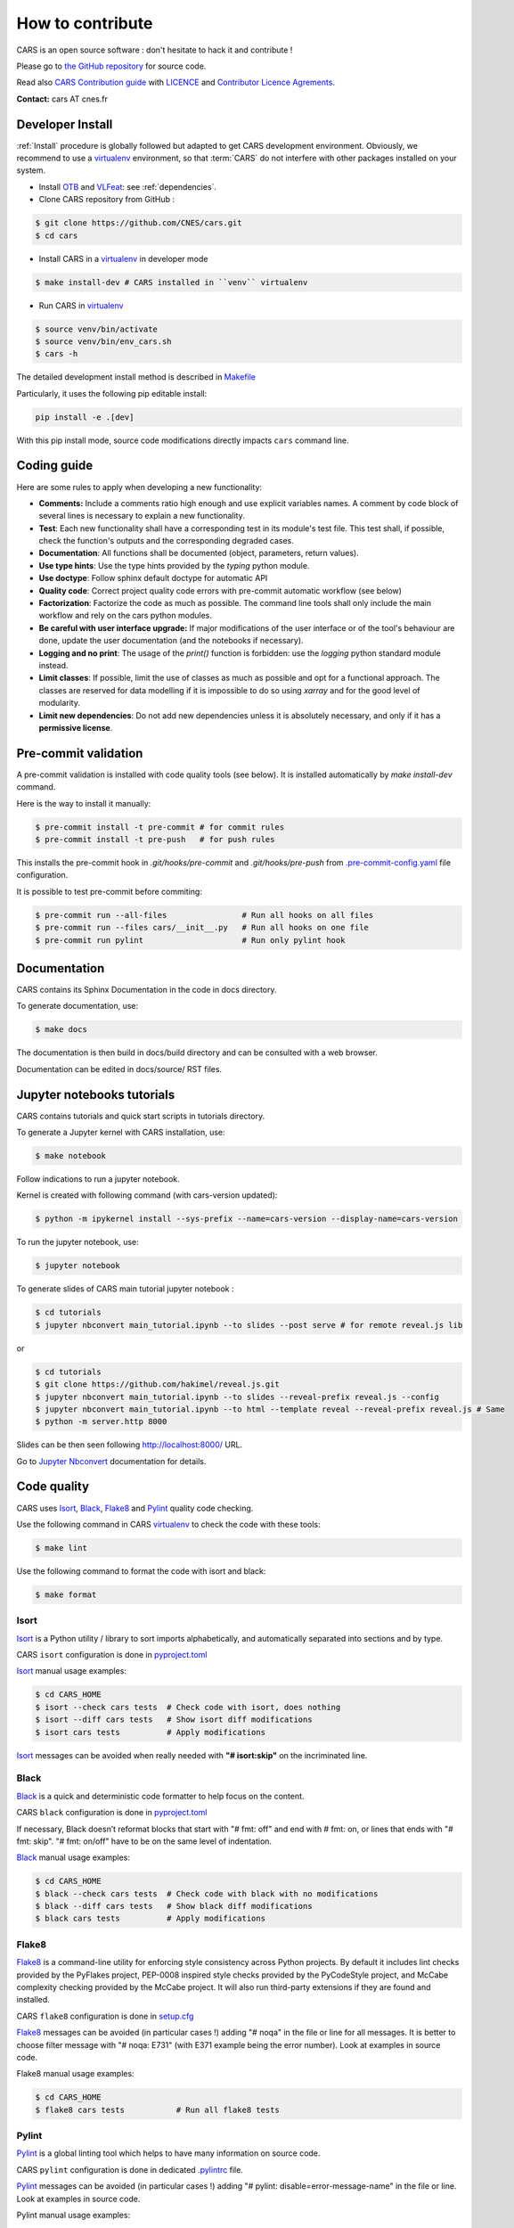 =================
How to contribute
=================

CARS is an open source software : don't hesitate to hack it and contribute !

Please go to `the GitHub repository`_  for source code.

Read also `CARS Contribution guide`_ with `LICENCE <https://raw.githubusercontent.com/CNES/cars/master/LICENSE>`_ and `Contributor Licence Agrements <https://github.com/CNES/cars/tree/master/docs/source/CLA>`_.

**Contact:** cars AT cnes.fr

Developer Install
=================
:ref:`Install` procedure is globally followed but adapted to get CARS development environment.
Obviously, we recommend to use a `virtualenv`_ environment, so that :term:`CARS` do not interfere with other packages installed on your
system.

* Install `OTB`_ and `VLFeat`_: see :ref:`dependencies`.

* Clone CARS repository from GitHub :

.. code-block:: console

    $ git clone https://github.com/CNES/cars.git
    $ cd cars

* Install CARS in a `virtualenv`_ in developer mode

.. code-block:: console

    $ make install-dev # CARS installed in ``venv`` virtualenv

* Run CARS in `virtualenv`_

.. code-block:: console

    $ source venv/bin/activate
    $ source venv/bin/env_cars.sh
    $ cars -h

The detailed development install method is described in `Makefile <https://raw.githubusercontent.com/CNES/cars/master/Makefile>`_

Particularly, it uses the following pip editable install:

.. code-block:: console

    pip install -e .[dev]

With this pip install mode, source code modifications directly impacts ``cars`` command line.

Coding guide
============

Here are some rules to apply when developing a new functionality:

* **Comments:** Include a comments ratio high enough and use explicit variables names. A comment by code block of several lines is necessary to explain a new functionality.
* **Test**: Each new functionality shall have a corresponding test in its module's test file. This test shall, if possible, check the function's outputs and the corresponding degraded cases.
* **Documentation**: All functions shall be documented (object, parameters, return values).
* **Use type hints**: Use the type hints provided by the `typing` python module.
* **Use doctype**: Follow sphinx default doctype for automatic API
* **Quality code**: Correct project quality code errors with pre-commit automatic workflow (see below)
* **Factorization**: Factorize the code as much as possible. The command line tools shall only include the main workflow and rely on the cars python modules.
* **Be careful with user interface upgrade:** If major modifications of the user interface or of the tool's behaviour are done, update the user documentation (and the notebooks if necessary).
* **Logging and no print**: The usage of the `print()` function is forbidden: use the `logging` python standard module instead.
* **Limit classes**: If possible, limit the use of classes as much as possible and opt for a functional approach. The classes are reserved for data modelling if it is impossible to do so using `xarray` and for the good level of modularity.
* **Limit new dependencies**: Do not add new dependencies unless it is absolutely necessary, and only if it has a **permissive license**.

Pre-commit validation
=====================

A pre-commit validation is installed with code quality tools (see below).
It is installed automatically by `make install-dev` command.

Here is the way to install it manually:

.. code-block:: console

  $ pre-commit install -t pre-commit # for commit rules
  $ pre-commit install -t pre-push   # for push rules

This installs the pre-commit hook in `.git/hooks/pre-commit` and `.git/hooks/pre-push`  from `.pre-commit-config.yaml <https://raw.githubusercontent.com/CNES/cars/master/.pre-commit-config.yaml>`_ file configuration.

It is possible to test pre-commit before commiting:

.. code-block:: console

  $ pre-commit run --all-files                # Run all hooks on all files
  $ pre-commit run --files cars/__init__.py   # Run all hooks on one file
  $ pre-commit run pylint                     # Run only pylint hook


Documentation
=============

CARS contains its Sphinx Documentation in the code in docs directory.

To generate documentation, use:

.. code-block:: console

  $ make docs
  
The documentation is then build in docs/build directory and can be consulted with a web browser.

Documentation can be edited in docs/source/ RST files.

Jupyter notebooks tutorials
============================

CARS contains tutorials and quick start scripts in tutorials directory.

To generate a Jupyter kernel with CARS installation, use:

.. code-block:: console

  $ make notebook
  
Follow indications to run a jupyter notebook.

Kernel is created with following command (with cars-version updated):

.. code-block:: console

  $ python -m ipykernel install --sys-prefix --name=cars-version --display-name=cars-version

To run the jupyter notebook, use:

.. code-block:: console

  $ jupyter notebook

To generate slides of CARS main tutorial jupyter notebook :

.. code-block:: console

  $ cd tutorials
  $ jupyter nbconvert main_tutorial.ipynb --to slides --post serve # for remote reveal.js lib
  
or

.. code-block:: console

  $ cd tutorials
  $ git clone https://github.com/hakimel/reveal.js.git
  $ jupyter nbconvert main_tutorial.ipynb --to slides --reveal-prefix reveal.js --config
  $ jupyter nbconvert main_tutorial.ipynb --to html --template reveal --reveal-prefix reveal.js # Same
  $ python -m server.http 8000

Slides can be then seen following http://localhost:8000/ URL.
  
Go to `Jupyter Nbconvert <https://nbconvert.readthedocs.io/en/latest/usage.html#reveal-js-html-slideshow>`_ documentation for details.


Code quality
=============
CARS uses `Isort`_, `Black`_, `Flake8`_ and `Pylint`_ quality code checking.

Use the following command in CARS `virtualenv`_ to check the code with these tools:

.. code-block:: console

    $ make lint

Use the following command to format the code with isort and black:

.. code-block:: console

    $ make format

Isort
-----
`Isort`_ is a Python utility / library to sort imports alphabetically, and automatically separated into sections and by type.

CARS ``isort`` configuration is done in `pyproject.toml`_

`Isort`_ manual usage examples:

.. code-block:: console

    $ cd CARS_HOME
    $ isort --check cars tests  # Check code with isort, does nothing
    $ isort --diff cars tests   # Show isort diff modifications
    $ isort cars tests          # Apply modifications

`Isort`_ messages can be avoided when really needed with **"# isort:skip"** on the incriminated line.

Black
-----
`Black`_ is a quick and deterministic code formatter to help focus on the content.

CARS ``black`` configuration is done in `pyproject.toml`_

If necessary, Black doesn’t reformat blocks that start with "# fmt: off" and end with # fmt: on, or lines that ends with "# fmt: skip". "# fmt: on/off" have to be on the same level of indentation.

`Black`_ manual usage examples:

.. code-block:: console

    $ cd CARS_HOME
    $ black --check cars tests  # Check code with black with no modifications
    $ black --diff cars tests   # Show black diff modifications
    $ black cars tests          # Apply modifications

Flake8
------
`Flake8`_ is a command-line utility for enforcing style consistency across Python projects. By default it includes lint checks provided by the PyFlakes project, PEP-0008 inspired style checks provided by the PyCodeStyle project, and McCabe complexity checking provided by the McCabe project. It will also run third-party extensions if they are found and installed.

CARS ``flake8`` configuration is done in `setup.cfg <http://https://raw.githubusercontent.com/CNES/cars/master/setup.cfg>`_

`Flake8`_ messages can be avoided (in particular cases !) adding "# noqa" in the file or line for all messages.
It is better to choose filter message with "# noqa: E731" (with E371 example being the error number).
Look at examples in source code.

Flake8 manual usage examples:

.. code-block:: console

  $ cd CARS_HOME
  $ flake8 cars tests           # Run all flake8 tests


Pylint
------
`Pylint`_ is a global linting tool which helps to have many information on source code.

CARS ``pylint`` configuration is done in dedicated `.pylintrc <http://https://raw.githubusercontent.com/CNES/cars/master/.pylintrc>`_ file.

`Pylint`_ messages can be avoided (in particular cases !) adding "# pylint: disable=error-message-name" in the file or line.
Look at examples in source code.

Pylint manual usage examples:

.. code-block:: console

  $ cd CARS_HOME
  $ pylint tests cars       # Run all pylint tests
  $ pylint --list-msgs          # Get pylint detailed errors informations


Tests
======

CARS includes a set of tests executed with `pytest <https://docs.pytest.org/>`_ tool.

To launch tests:

.. code-block:: console

    make test

It launches only the ``unit_tests`` and ``pbs_cluster_tests`` test targets

Before the tests execution, the ``CARS_TEST_TEMPORARY_DIR`` can be defined to indicate where to write the temporary data bound to the test procedure (if the variable is not set, cars will use ``/tmp``).

Several kinds of tests are identified by specific pytest markers:

- the unit tests defined by the ``unit_tests`` marker: ``make test-unit``
- the PBS cluster tests defined by the ``pbs_cluster_tests`` marker: ``make test-pbs-cluster``
- the Jupyter notebooks test defined by the ``notebook_tests`` marker: ``make test-notebook``

Advanced testing
----------------

To execute the tests manually, use ``pytest`` at the CARS projects's root (after initializing the environment):

.. code-block:: console

    $ python -m pytest

To run only the unit tests:

.. code-block:: console

    $ cd cars/
    $ pytest -m unit_tests

To run only the PBS cluster tests:

.. code-block:: console

    $ cd cars/
    $ pytest -m pbs_cluster_tests

To run only the Jupyter notebooks tests:

.. code-block:: console

    $ cd cars/
    $ pytest -m notebook_tests

It is possible to obtain the code coverage level of the tests by installing the ``pytest-cov`` module and use the ``--cov`` option.

.. code-block:: console

    $ cd cars/
    $ python -m pytest --cov=cars

It is also possible to execute only a specific part of the test, either by indicating the test file to run:

.. code-block:: console

    $ cd cars/
    $ python -m pytest tests/test_tiling.py

Or by using the ``-k`` option which will execute the tests which names contain the option's value:

.. code-block:: console

    $ cd cars/
    $ python -m pytest -k end2end

By default, ``pytest`` does not display the traces generated by the tests but only the tests' status (passed or failed). To get all traces, the following options have to be added to the command line (which can be combined with the previous options):

.. code-block:: console

    $ cd cars/
    $ python -m pytest -s -o log_cli=true -o log_cli_level=INFO


.. _`OTB`: https://www.orfeo-toolbox.org/CookBook/Installation.html
.. _`VLFeat`: https://www.vlfeat.org/compiling-unix.html
.. _`the GitHub repository`: https://github.com/CNES/cars
.. _`CARS Contribution guide`: https://github.com/CNES/cars/blob/master/CONTRIBUTING.md
.. _`virtualenv`: https://virtualenv.pypa.io/
.. _`Isort`: https://pycqa.github.io/isort/
.. _`Black`: https://black.readthedocs.io/
.. _`Flake8`: https://flake8.pycqa.org/
.. _`Pylint`: http://pylint.pycqa.org/
.. _`pyproject.toml`: https://raw.githubusercontent.com/CNES/cars/master/pyproject.toml
